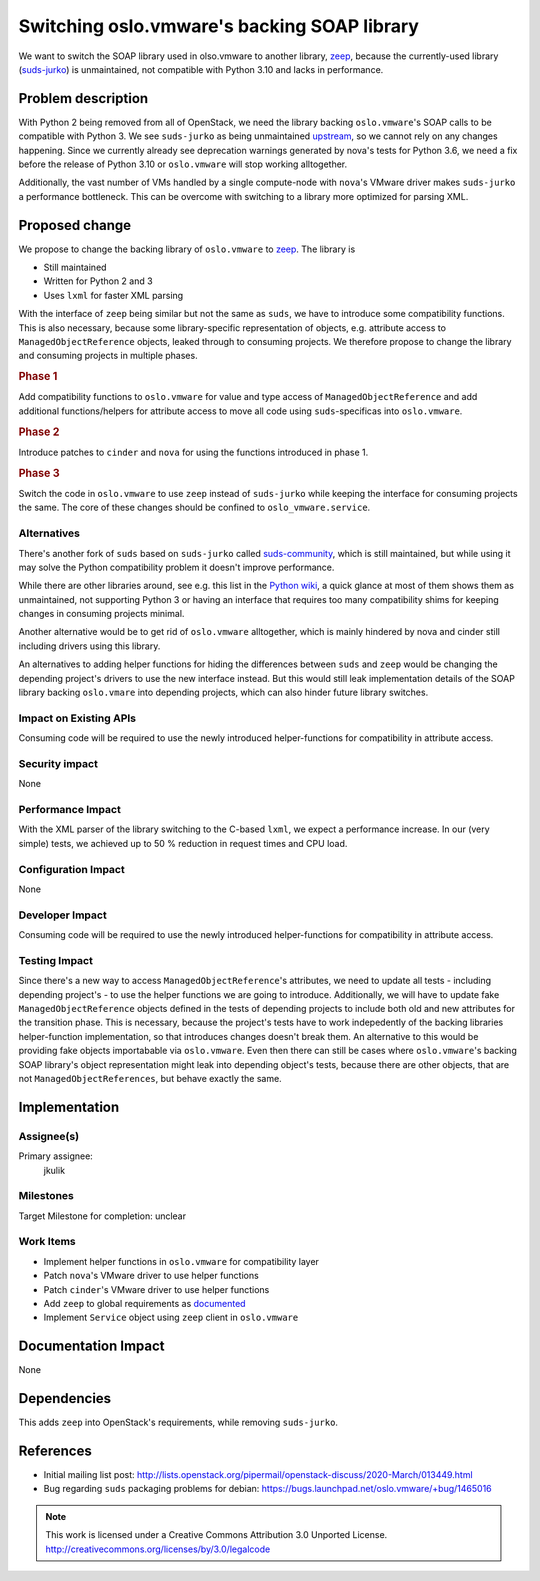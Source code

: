============================================
Switching oslo.vmware's backing SOAP library
============================================

We want to switch the SOAP library used in olso.vmware to another library,
`zeep <https://python-zeep.readthedocs.io/en/master/>`_, because the
currently-used library (`suds-jurko <https://bitbucket.org/jurko/suds>`_) is
unmaintained, not compatible with Python 3.10 and lacks in performance.

Problem description
===================

With Python 2 being removed from all of OpenStack, we need the library backing
``oslo.vmware``'s SOAP calls to be compatible with Python 3. We see
``suds-jurko`` as being unmaintained `upstream
<https://bitbucket.org/jurko/suds/commits/>`_, so we cannot rely on any changes
happening. Since we currently already see deprecation warnings generated by
nova's tests for Python 3.6, we need a fix before the release of Python 3.10 or
``oslo.vmware`` will stop working alltogether.

Additionally, the vast number of VMs handled by a single compute-node with
``nova``'s VMware driver makes ``suds-jurko`` a performance bottleneck. This
can be overcome with switching to a library more optimized for parsing XML.

Proposed change
===============

We propose to change the backing library of ``oslo.vmware`` to `zeep
<https://python-zeep.readthedocs.io/en/master/>`_. The library is

* Still maintained
* Written for Python 2 and 3
* Uses ``lxml`` for faster XML parsing

With the interface of ``zeep`` being similar but not the same as ``suds``, we
have to introduce some compatibility functions. This is also necessary, because
some library-specific representation of objects, e.g. attribute access to
``ManagedObjectReference`` objects, leaked through to consuming projects. We
therefore propose to change the library and consuming projects in multiple
phases.

.. rubric:: Phase 1

Add compatibility functions to ``oslo.vmware`` for value and type access of
``ManagedObjectReference`` and add additional functions/helpers for attribute
access to move all code using ``suds``-specificas into ``oslo.vmware``.

.. rubric:: Phase 2

Introduce patches to ``cinder`` and ``nova`` for using the functions introduced
in phase 1.

.. rubric:: Phase 3

Switch the code in ``oslo.vmware`` to use ``zeep`` instead of ``suds-jurko``
while keeping the interface for consuming projects the same. The core of these
changes should be confined to ``oslo_vmware.service``.

Alternatives
------------

There's another fork of ``suds`` based on ``suds-jurko`` called `suds-community
<https://github.com/suds-community/suds>`_, which is still maintained, but
while using it may solve the Python compatibility problem it doesn't improve
performance.

While there are other libraries around, see e.g. this list in the `Python wiki
<https://wiki.python.org/moin/WebServices#SOAP>`_, a quick glance at most of
them shows them as unmaintained, not supporting Python 3 or having an interface
that requires too many compatibility shims for keeping changes in consuming
projects minimal.

Another alternative would be to get rid of ``oslo.vmware`` alltogether, which
is mainly hindered by nova and cinder still including drivers using this
library.

An alternatives to adding helper functions for hiding the differences between
``suds`` and ``zeep`` would be changing the depending project's drivers to use
the new interface instead. But this would still leak implementation details of
the SOAP library backing ``oslo.vmare`` into depending projects, which can
also hinder future library switches.

Impact on Existing APIs
-----------------------

Consuming code will be required to use the newly introduced helper-functions
for compatibility in attribute access.

Security impact
---------------

None

Performance Impact
------------------

With the XML parser of the library switching to the C-based ``lxml``, we expect
a performance increase. In our (very simple) tests, we achieved up to 50 %
reduction in request times and CPU load.

Configuration Impact
--------------------

None

Developer Impact
----------------

Consuming code will be required to use the newly introduced helper-functions
for compatibility in attribute access.

Testing Impact
--------------

Since there's a new way to access ``ManagedObjectReference``'s attributes, we
need to update all tests - including depending project's - to use the helper
functions we are going to introduce.  Additionally, we will have to update fake
``ManagedObjectReference`` objects defined in the tests of depending projects
to include both old and new attributes for the transition phase. This is
necessary, because the project's tests have to work indepedently of the backing
libraries helper-function implementation, so that introduces changes doesn't
break them. An alternative to this would be providing fake objects importabable
via ``oslo.vmware``. Even then there can still be cases where ``oslo.vmware``'s
backing SOAP library's object representation might leak into depending object's
tests, because there are other objects, that are not
``ManagedObjectReferences``, but behave exactly the same.

Implementation
==============

Assignee(s)
-----------

Primary assignee:
  jkulik

Milestones
----------

Target Milestone for completion: unclear

Work Items
----------

* Implement helper functions in ``oslo.vmware`` for compatibility layer
* Patch ``nova``'s VMware driver to use helper functions
* Patch ``cinder``'s VMware driver to use helper functions
* Add ``zeep`` to global requirements as `documented <https://docs.openstack.org/project-team-guide/dependency-management.html>`_
* Implement ``Service`` object using ``zeep`` client in ``oslo.vmware``

Documentation Impact
====================

None

Dependencies
============

This adds ``zeep`` into OpenStack's requirements, while removing
``suds-jurko``.

References
==========

* Initial mailing list post: http://lists.openstack.org/pipermail/openstack-discuss/2020-March/013449.html
* Bug regarding ``suds`` packaging problems for debian: https://bugs.launchpad.net/oslo.vmware/+bug/1465016


.. note::

  This work is licensed under a Creative Commons Attribution 3.0
  Unported License.
  http://creativecommons.org/licenses/by/3.0/legalcode

